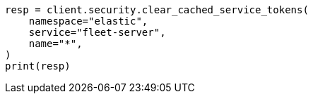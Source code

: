 // This file is autogenerated, DO NOT EDIT
// rest-api/security/clear-service-token-caches.asciidoc:76

[source, python]
----
resp = client.security.clear_cached_service_tokens(
    namespace="elastic",
    service="fleet-server",
    name="*",
)
print(resp)
----
